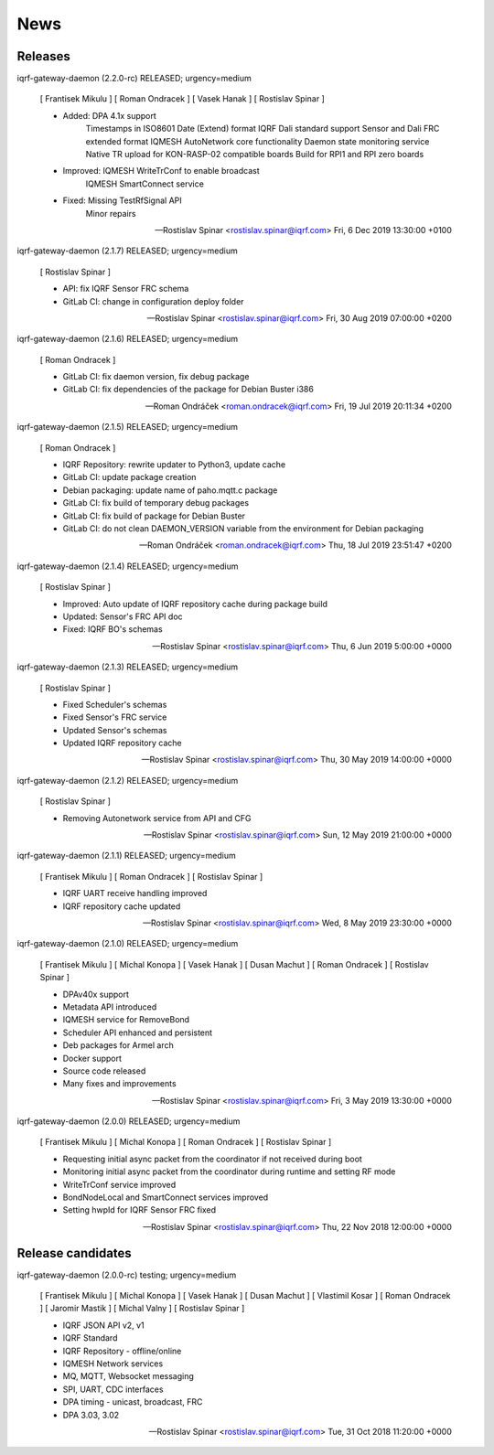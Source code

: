 ﻿News
====

Releases
--------

iqrf-gateway-daemon (2.2.0-rc) RELEASED; urgency=medium

 [ Frantisek Mikulu ]
 [ Roman Ondracek ]
 [ Vasek Hanak ]
 [ Rostislav Spinar ]

 * Added: DPA 4.1x support
          Timestamps in ISO8601 Date (Extend) format
          IQRF Dali standard support
          Sensor and Dali FRC extended format
          IQMESH AutoNetwork core functionality
          Daemon state monitoring service
          Native TR upload for KON-RASP-02 compatible boards
          Build for RPI1 and RPI zero boards

 * Improved: IQMESH WriteTrConf to enable broadcast
             IQMESH SmartConnect service
  
 * Fixed: Missing TestRfSignal API
          Minor repairs

 -- Rostislav Spinar <rostislav.spinar@iqrf.com>  Fri, 6 Dec 2019 13:30:00 +0100

iqrf-gateway-daemon (2.1.7) RELEASED; urgency=medium

 [ Rostislav Spinar ]

 * API: fix IQRF Sensor FRC schema
 * GitLab CI: change in configuration deploy folder

 -- Rostislav Spinar <rostislav.spinar@iqrf.com>  Fri, 30 Aug 2019 07:00:00 +0200

iqrf-gateway-daemon (2.1.6) RELEASED; urgency=medium

 [ Roman Ondracek ]

 * GitLab CI: fix daemon version, fix debug package
 * GitLab CI: fix dependencies of the package for Debian Buster i386

 -- Roman Ondráček <roman.ondracek@iqrf.com>  Fri, 19 Jul 2019 20:11:34 +0200

iqrf-gateway-daemon (2.1.5) RELEASED; urgency=medium

 [ Roman Ondracek ]

 * IQRF Repository: rewrite updater to Python3, update cache
 * GitLab CI: update package creation
 * Debian packaging: update name of paho.mqtt.c package
 * GitLab CI: fix build of temporary debug packages
 * GitLab CI: fix build of package for Debian Buster
 * GitLab CI: do not clean DAEMON_VERSION variable from the environment for Debian packaging

 -- Roman Ondráček <roman.ondracek@iqrf.com>  Thu, 18 Jul 2019 23:51:47 +0200

iqrf-gateway-daemon (2.1.4) RELEASED; urgency=medium

 [ Rostislav Spinar ]

 * Improved: Auto update of IQRF repository cache during package build
 * Updated: Sensor's FRC API doc
 * Fixed: IQRF BO's schemas
   
 -- Rostislav Spinar <rostislav.spinar@iqrf.com>  Thu, 6 Jun 2019 5:00:00 +0000

iqrf-gateway-daemon (2.1.3) RELEASED; urgency=medium

 [ Rostislav Spinar ]

 * Fixed Scheduler's schemas
 * Fixed Sensor's FRC service
 * Updated Sensor's schemas
 * Updated IQRF repository cache
   
 -- Rostislav Spinar <rostislav.spinar@iqrf.com>  Thu, 30 May 2019 14:00:00 +0000

iqrf-gateway-daemon (2.1.2) RELEASED; urgency=medium

 [ Rostislav Spinar ]

 * Removing Autonetwork service from API and CFG
  
 -- Rostislav Spinar <rostislav.spinar@iqrf.com>  Sun, 12 May 2019 21:00:00 +0000

iqrf-gateway-daemon (2.1.1) RELEASED; urgency=medium

 [ Frantisek Mikulu ]
 [ Roman Ondracek ]
 [ Rostislav Spinar ]

 * IQRF UART receive handling improved
 * IQRF repository cache updated
  
 -- Rostislav Spinar <rostislav.spinar@iqrf.com>  Wed, 8 May 2019 23:30:00 +0000

iqrf-gateway-daemon (2.1.0) RELEASED; urgency=medium

 [ Frantisek Mikulu ]
 [ Michal Konopa ]
 [ Vasek Hanak ]
 [ Dusan Machut ]
 [ Roman Ondracek ]
 [ Rostislav Spinar ]

 * DPAv40x support
 * Metadata API introduced
 * IQMESH service for RemoveBond
 * Scheduler API enhanced and persistent
 * Deb packages for Armel arch
 * Docker support
 * Source code released
 * Many fixes and improvements 
  
 -- Rostislav Spinar <rostislav.spinar@iqrf.com>  Fri, 3 May 2019 13:30:00 +0000

iqrf-gateway-daemon (2.0.0) RELEASED; urgency=medium

 [ Frantisek Mikulu ]
 [ Michal Konopa ]
 [ Roman Ondracek ]
 [ Rostislav Spinar ]

 * Requesting initial async packet from the coordinator if not received during boot
 * Monitoring initial async packet from the coordinator during runtime and setting RF mode
 * WriteTrConf service improved
 * BondNodeLocal and SmartConnect services improved
 * Setting hwpId for IQRF Sensor FRC fixed

 -- Rostislav Spinar <rostislav.spinar@iqrf.com>  Thu, 22 Nov 2018 12:00:00 +0000

Release candidates
------------------

iqrf-gateway-daemon (2.0.0-rc) testing; urgency=medium

 [ Frantisek Mikulu ]
 [ Michal Konopa ]
 [ Vasek Hanak ]
 [ Dusan Machut ]
 [ Vlastimil Kosar ]
 [ Roman Ondracek ]
 [ Jaromir Mastik ]
 [ Michal Valny ]
 [ Rostislav Spinar ]

 * IQRF JSON API v2, v1
 * IQRF Standard
 * IQRF Repository - offline/online
 * IQMESH Network services
 * MQ, MQTT, Websocket messaging
 * SPI, UART, CDC interfaces
 * DPA timing - unicast, broadcast, FRC
 * DPA 3.03, 3.02

 -- Rostislav Spinar <rostislav.spinar@iqrf.com>  Tue, 31 Oct 2018 11:20:00 +0000
